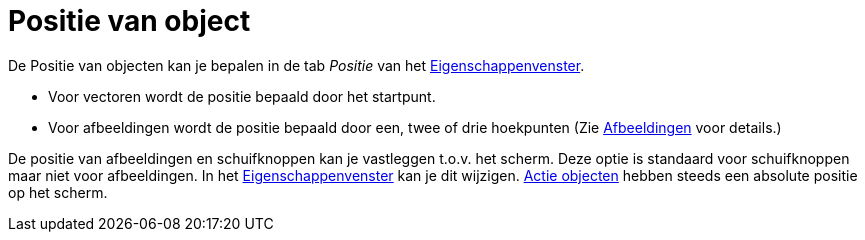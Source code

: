 = Positie van object
ifdef::env-github[:imagesdir: /nl/modules/ROOT/assets/images]

De Positie van objecten kan je bepalen in de tab _Positie_ van het
xref:/Eigenschappen_dialoogvenster.adoc[Eigenschappenvenster].

* Voor vectoren wordt de positie bepaald door het startpunt.
* Voor afbeeldingen wordt de positie bepaald door een, twee of drie hoekpunten (Zie
xref:/Afbeeldingen.adoc[Afbeeldingen] voor details.)

De positie van afbeeldingen en schuifknoppen kan je vastleggen t.o.v. het scherm. Deze optie is standaard voor
schuifknoppen maar niet voor afbeeldingen. In het xref:/Eigenschappen_dialoogvenster.adoc[Eigenschappenvenster] kan je
dit wijzigen. xref:/Actie_objecten.adoc[Actie objecten] hebben steeds een absolute positie op het scherm.
